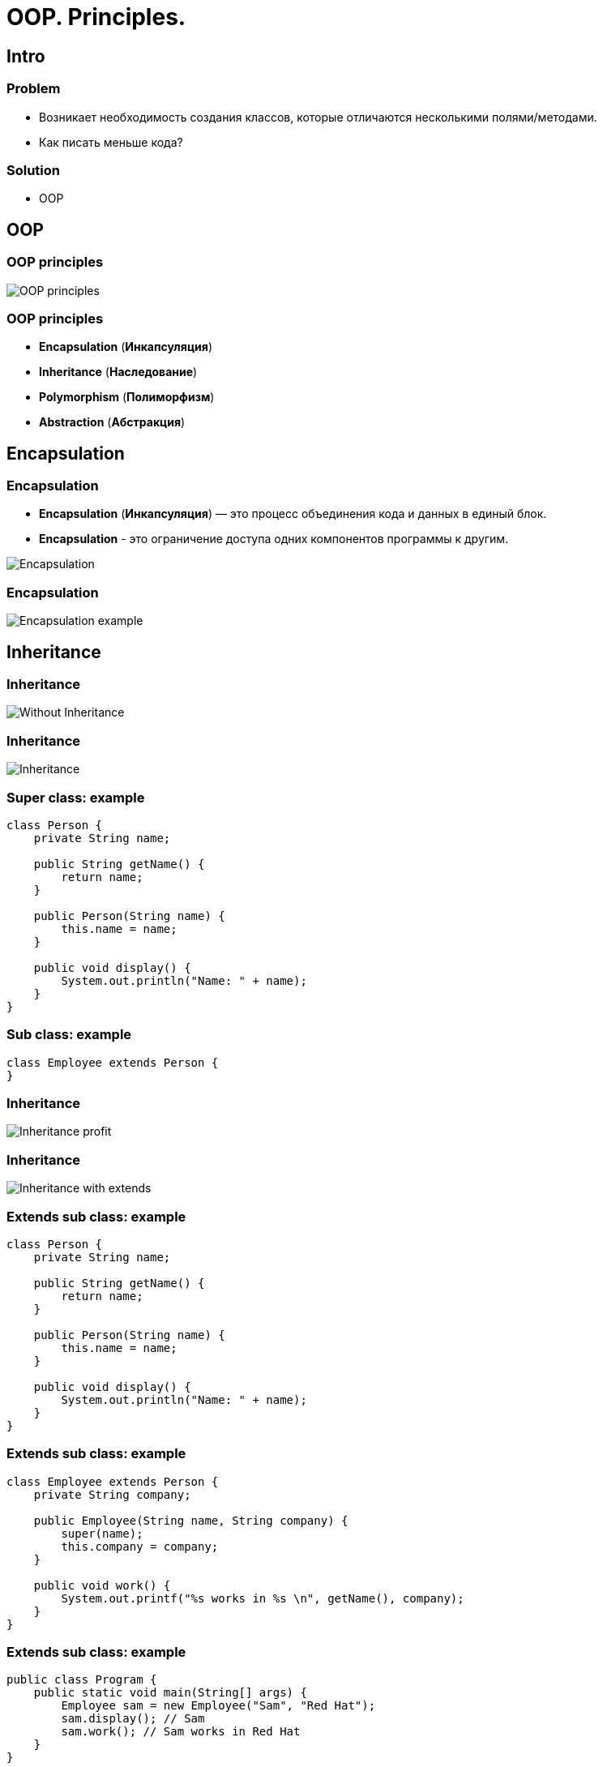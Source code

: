 = OOP. Principles.

== Intro

=== Problem

[.step]
* Возникает необходимость создания классов, которые отличаются несколькими полями/методами.
* Как писать меньше кода?

=== Solution

[.step]
* OOP

== OOP

=== OOP principles

[.fragment]
image::../../assets/img/java/core/oop/principles/oop-principles-mem.png[OOP principles]

=== OOP principles

[.step]
* *Encapsulation* (*Инкапсуляция*)
* *Inheritance* (*Наследование*)
* *Polymorphism* (*Полиморфизм*)
* *Abstraction* (*Абстракция*)

== Encapsulation

=== Encapsulation

[.step]
* *Encapsulation* (*Инкапсуляция*) — это процесс объединения кода и данных в единый блок.
* *Encapsulation* - это ограничение доступа одних компонентов программы к другим.

[.fragment]
image::../../assets/img/java/core/oop/principles/encapsulation.png[Encapsulation]

=== Encapsulation

[.fragment]
image::../../assets/img/java/core/oop/principles/encapsulation-example.png[Encapsulation example]

== Inheritance

=== Inheritance

[.fragment]
image::../../assets/img/java/core/oop/principles/inheritance-without.svg[Without Inheritance]

=== Inheritance

[.fragment]
image::../../assets/img/java/core/oop/principles/inheritance.svg[Inheritance]

=== Super class: example

[.fragment]
[source,java]
----
class Person {
    private String name;

    public String getName() {
        return name;
    }

    public Person(String name) {
        this.name = name;
    }

    public void display() {
        System.out.println("Name: " + name);
    }
}
----

=== Sub class: example

[.fragment]
[source,java]
----
class Employee extends Person {
}
----

=== Inheritance

[.fragment]
image::../../assets/img/java/core/oop/principles/inheritance-profit.svg[Inheritance profit]

=== Inheritance

[.fragment]
image::../../assets/img/java/core/oop/principles/inheritance-with-extends.svg[Inheritance with extends]

=== Extends sub class: example

[.fragment]
[source,java]
----
class Person {
    private String name;

    public String getName() {
        return name;
    }

    public Person(String name) {
        this.name = name;
    }

    public void display() {
        System.out.println("Name: " + name);
    }
}
----

=== Extends sub class: example

[.fragment]
[source,java]
----
class Employee extends Person {
    private String company;

    public Employee(String name, String company) {
        super(name);
        this.company = company;
    }

    public void work() {
        System.out.printf("%s works in %s \n", getName(), company);
    }
}
----

=== Extends sub class: example

[.fragment]
[source,java]
----
public class Program {
    public static void main(String[] args) {
        Employee sam = new Employee("Sam", "Red Hat");
        sam.display(); // Sam
        sam.work(); // Sam works in Red Hat
    }
}
----

=== Inheritance

[.fragment]
image::../../assets/img/java/core/oop/principles/inheritance-override.svg[Inheritance: override]

=== `@Override`: example

[.fragment]
[source,java]
----
class Person {
    private String name;

    public String getName() {
        return name;
    }

    public Person(String name) {
        this.name = name;
    }

    public void display() {
        System.out.println("Name: " + name);
    }
}
----

=== `@Override`: example

[.fragment]
[source,java]
----
class Employee extends Person {
    private String company;

    public Employee(String name, String company) {
        super(name);
        this.company = company;
    }

    @Override
    public void display() {
        System.out.printf("Name: %s \n", getName());
        System.out.printf("Works in %s \n", company);
    }
}
----

=== `@Override`: example

[.fragment]
[source,java]
----
public class Program {
    public static void main(String[] args) {
        Employee sam = new Employee("Sam", "Red Hat");
        sam.display(); // Sam
        // Works in Red Hat
    }
}
----

=== Inheritance

[.fragment]
image::../../assets/img/java/core/oop/principles/inheritance-example-iphone.svg[Inheritance example: iPhone]

=== Inheritance

[.step]
* Повторное использование кода
* Расширение родительского класса
* Дочерний класс будет уметь всё, что умел родительский плюс добавляет что-то своё

=== Inheritance

[.fragment]
image::../../assets/img/java/core/oop/principles/inheritance-example-auto.svg[Inheritance example: auto]

=== Subclass

[.fragment]
Дочерний класс видит:

[.step]
* Открытые методы и переменные с модификатором `public`.
* Защищённые (`protected`) методы и переменные.
* Методы и переменные на уровне пакета (без модификатора доступа), если суперкласс в том же пакете, что и дочерний – так делать нежелательно.

=== Inheritance

[.step]
* Все объекты наследуются от `Object`, даже если не указан `extends` `Object`.
* Родительские классы не наследуют элементы дочернего класса!
* В дочерних классах при наследовании можно расширять модификатор доступа, но нельзя сужать.
* В Java нет множественного наследования, как в C++.

=== Inheritance

[.step]
* Когда есть общее поведение для каких-либо объектов – нужно выносить его в родительский класс.
* Нужно уметь правильно наследоваться, т.е. выделять общие классы.
* Наследование избавляет вашу программу от избыточности.

=== Inheritance

[.step]
* Если нужно изменить общее поведение, то наследование автоматически передаст это изменение для всех дочерних классов.
* Дочерний класс наследует доступные методы и переменные от родительского класса и может прибавлять свои собственные методы и переменные.

== Inheritance vs Composition

=== Inheritance vs Composition

[.step]
* *Наследование* – не всегда лучший инструмент для повторного использования кода из-за привязки к архитектуре наследования.
* Старайтесь использовать *композицию* вместо *наследования*.
* По времени жизни внутренние объекты зависят от объекта, в котором они созданы.

=== Inheritance vs Composition

[.step]
* Если объекты связаны по типу *has a* («содержит»), то нужно применять композицию
* Если объекты связаны по типу *is a* («является»), то нужно применять наследование

== Inheritance and `final`

=== Inheritance and `final`

[.step]
* Переменная, объявленная `final` не может изменить своё значение.
* Метод, объявленный `final` не может быть переопределён в подклассе.
* Класс, объявленный `final` не может иметь подклассы.

=== Example

[.fragment]
[source,java]
----
public final class Person {
}

class Employee extends Person {
} // Compile error
----

=== Example

[.fragment]
[source,java]
----
public class Person {
    public final void display() {
        System.out.println("Имя: " + name);
    }
}

class Employee extends Person {
    @Override
    public void display() {
        System.out.println("Имя: " + name);
    } // Compile error
}
----

=== `final`

[.step]
* Однако, у объектной переменной можно изменить внутреннее состояние (свойства) с помощью вызова методов, даже если она объявлена `final`.
* Объявление `private`-методов `final` не имеет смысла, так как `private`-методы не наследуются

== Dynamic binding

=== Example

[.fragment]
[source,java]
----
class Person {
    private String name;

    public String getName() {
        return name;
    }

    public Person(String name) {
        this.name = name;
    }

    public void display() {
        System.out.printf("Person %s \n", name);
    }
}
----

=== Example

[.fragment]
[source,java]
----
class Employee extends Person {
    private String company;

    public Employee(String name, String company) {
        super(name);
        this.company = company;
    }

    @Override
    public void display() {
        System.out.printf("Employee %s works in %s \n", super.getName(), company);
    }
}
----

=== Example

[.fragment]
[source,java]
----
public class Program {
    public static void main(String[] args) {
        Person tom = new Person("Tom");
        tom.display();
        Person sam = new Employee("Sam", "Oracle");
        sam.display();
    }
}
----

== Inheritance Hierarchy and Type Conversion

=== Upcasting: example

[.fragment]
[source,java]
----
class Person {
    private String name;

    public String getName() {
        return name;
    }

    public Person(String name) {
        this.name = name;
    }

    public void display() {
        System.out.printf("Person %s \n", name);
    }
}
----

=== Upcasting: example

[.fragment]
[source,java]
----
class Employee extends Person {
    private String company;

    public Employee(String name, String company) {
        super(name);
        this.company = company;
    }

    public String getCompany() {
        return company;
    }

    public void display() {
        System.out.printf("Employee %s works in %s \n", super.getName(), company);
    }
}
----

=== Upcasting: example

[.fragment]
[source,java]
----
class Client extends Person {
    private int sum;
    private String bank;

    public Client(String name, String bank, int sum) {
        super(name);
        this.bank = bank;
        this.sum = sum;
    }

    public void display() {
        System.out.printf("Client %s has account in %s \n", super.getName(), bank);
    }

    public String getBank() {
        return bank;
    }

    public int getSum() {
        return sum;
    }
}
----

=== Upcasting: example

[.fragment]
[source,java]
----
public class Program {
    public static void main(String[] args) {
        Person tom = new Person("Tom");
        tom.display();
        Person sam = new Employee("Sam", "Oracle");
        sam.display();
        Person bob = new Client("Bob", "DeutscheBank", 3000);
        bob.display();
    }
}
----

=== Upcasting: example

[.fragment]
[source,java]
----
Object tom = new Person("Tom");
Object sam = new Employee("Sam", "Oracle");
Object kate = new Client("Kate", "DeutscheBank", 2000);
Person bob = new Client("Bob", "DeutscheBank", 3000);
Person alice = new Employee("Alice", "Google");
----

=== Downcasting: example

[.fragment]
[source,java]
----
Object sam = new Employee("Sam", "Oracle");
Employee emp = (Employee) sam;
emp.display();
System.out.println(emp.getCompany());
----

=== Bad Practice

[.fragment]
[source,java]
----
Object kate = new Client("Kate", "DeutscheBank", 2000);
Employee emp = (Employee) kate;
emp.display();
((Employee) kate).display();
----

=== Good Practice

[.fragment]
[source,java]
----
Object kate = new Client("Kate", "DeutscheBank", 2000);
if (kate instanceof Employee) {
    ((Employee) kate).display();
} else {
    System.out.println("Conversion is invalid");
}
----

== Polymorphism

=== Polymorphism

[.step]
* Один интерфейс – множество реализаций.
* Одно имя – множество вариантов выполнения.

=== Polymorphism

[.fragment]
image::../../assets/img/java/core/oop/principles/polymorphism-overloading.svg[Polymorphism: overloading]

== Abstraction

=== Abstraction

[.fragment]
image::../../assets/img/java/core/oop/principles/abstraction.svg[Abstraction]

== Abstract classes

=== Abstract classes

[.step]
* Абстрактный класс нужен для того, чтобы задать модель поведения для всех дочерних объектов.
* Нельзя создать экземпляр абстрактного класса (через `new`), потому что он ничего не умеет, это просто шаблон поведения для дочерних классов.

=== Abstract classes

[.step]
* Если класс имеет хотя бы один абстрактный метод, то он будет абстрактным.
* Любой дочерний класс должен реализовать все абстрактные методы родительского, либо он сам должен быть абстрактным.
* Абстрактный класс может быть абстрактным и при этом не иметь ни одного абстрактного метода.

=== `abstract`

[.fragment]
[source,java]
----
public abstract class Human {
    private String name;

    public String getName() {
        return name;
    }
}
----

=== Example

[.fragment]
[source,java]
----
abstract class Person {
    private String name;

    public String getName() {
        return name;
    }

    public Person(String name) {
        this.name = name;
    }

    public abstract void display();
}
----

=== Example

[.fragment]
[source,java]
----
class Employee extends Person {
    private String bank;

    public Employee(String name, String company) {
        super(name);
        this.bank = company;
    }

    public void display() {
        System.out.printf("Employee Name: %s \t Bank: %s \n", super.getName(), bank);
    }
}
----

=== Example

[.fragment]
[source,java]
----
class Client extends Person {
    private String bank;

    public Client(String name, String company) {
        super(name);
        this.bank = company;
    }

    public void display() {
        System.out.printf("Client Name: %s \t
                Bank: %s \n", super.getName(), bank);
    }
}
----

=== Example

[.fragment]
[source,java]
----
public class Program {
    public static void main(String[] args) {
        Employee sam = new Employee("Sam", "Leman Brothers");
        sam.display();
        Client bob = new Client("Bob", "Leman Brothers");
        bob.display();
    }
}
----

== Interfaces

=== Interfaces

[.step]
* Интерфейс – более «строгий» вариант абстрактного класса. Методы могут быть только абстрактными.
* Интерфейс задаёт только поведение, без реализации.
* Интерфейс может наследоваться от одного или нескольких интерфейсов.

=== `Interfaces` definition

[.fragment]
[source,java]
----
interface Printable {
    void print();
}
----

=== `Interfaces` implements

[.fragment]
[source,java]
----
class Book implements Printable {
    String name;
    String author;

    Book(String name, String author) {
        this.name = name;
        this.author = author;
    }

    public void print() {
        System.out.printf("%s (%s) \n", name, author);
    }
}
----

=== `Interfaces` implements

[.fragment]
[source,java]
----
public class Program {
    public static void main(String[] args) {
        Printable b1 = new Book("Java. Complete Referense.", "H. Shildt");
        b1.print();
    }
}
----

=== `Interfaces` and `default` method: example

[.fragment]
[source,java]
----
interface Printable {
    default void print() {
        System.out.println("Undefined printable");
    }
}
----

=== `Interfaces` and `default` method: example

[.fragment]
[source,java]
----
class Journal implements Printable {
    private String name;

    String getName() {
        return name;
    }

    Journal(String name) {
        this.name = name;
    }
}
----

=== `Interfaces` and `static` method: example

[.fragment]
[source,java]
----
interface Printable {
    void print();

    static void read() {
        System.out.println("Read printable");
    }
}

public static void main(String[] args) {
    Printable.read();
}
----

=== `Interfaces` and `private` method (`@since 9`)

[.fragment]
[source,java]
----
interface Calculatable {
    default int sum(int a, int b) {
        return sumAll(a, b);
    }

    default int sum(int a, int b, int c) {
        return sumAll(a, b, c);
    }

    private int sumAll(int... values) {
        int result = 0;
        for (int n : values) {
            result += n;
        }
        return result;
    }
}
----

=== `Interfaces` and `private` method: example

[.fragment]
[source,java]
----
class Calculation implements Calculatable {
}
----

=== `Interfaces` and `private` method: example

[.fragment]
[source,java]
----
public class Program {
    public static void main(String[] args) {
        Calculatable c = new Calculation();
        System.out.println(c.sum(1, 2));
        System.out.println(c.sum(1, 2, 4));
    }
}
----

=== `Interfaces` and constants: example

[.fragment]
[source,java]
----
interface Stateable {
    int OPEN = 1;
    int CLOSED = 0;

    void printState(int n);
}
----

=== `Interfaces` and constants: example

[.fragment]
[source,java]
----
class WaterPipe implements Stateable {
    public void printState(int n) {
        if (n == OPEN) {
            System.out.println("Water is opened");
        } else if (n == CLOSED) {
            System.out.println("Water is closed");
        } else {
            System.out.println("State is invalid");
        }
    }
}
----

=== `Interfaces` and constants: example

[.fragment]
[source,java]
----
public class Program {
    public static void main(String[] args) {
        WaterPipe pipe = new WaterPipe();
        pipe.printState(1);
    }
}
----

=== Multiple implements: example

[.fragment]
[source,java]
----
interface Printable {
}
----

[.fragment]
[source,java]
----
interface Searchable {
}
----

[.fragment]
[source,java]
----
class Book implements Printable, Searchable {
}
----

=== Interfaces as arguments and result for method: example

[.fragment]
[source,java]
----
interface Printable {
    void print();
}
----

=== Interfaces as arguments and result for method: example

[.fragment]
[source,java]
----
class Book implements Printable {
    String name;
    String author;

    Book(String name, String author) {
        this.name = name;
        this.author = author;
    }

    public void print() {
        System.out.printf("%s (%s) \n", name, author);
    }
}
----

=== Interfaces as arguments and result for method: example

[.fragment]
[source,java]
----
class Journal implements Printable {
    private String name;

    String getName() {
        return name;
    }

    Journal(String name) {
        this.name = name;
    }

    public void print() {
        System.out.println(name);
    }
}
----

=== Interfaces as arguments and result for method: example

[.fragment]
[source,java]
----
public class Program {
    public static void main(String[] args) {
        Printable printable = createPrintable("Foreign Affairs", false);
        printable.print();

        read(new Book("Java for impatients", "Cay Horstmann"));
        read(new Journal("Java Dayly News"));
    }

    static void read(Printable p) {
        p.print();
    }

    static Printable createPrintable(String name, boolean option) {
        if (option) {
            return new Book(name, "Undefined");
        } else {
            return new Journal(name);
        }
    }
}
----

== Abstract classes vs Interfaces

=== Abstract classes vs Interfaces

[.step]
* Интерфейс может наследоваться от множества интерфейсов, абстрактный класс — только от одного класса.
* Совет: если есть возможность — используйте интерфейсы.

